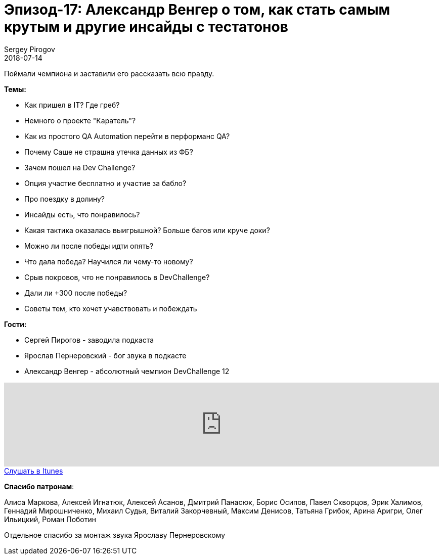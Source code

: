 = Эпизод-17: Александр Венгер о том, как стать самым крутым и другие инсайды с тестатонов
Sergey Pirogov
2018-07-14
:jbake-type: post
:jbake-tags: QAGuild, Podcast, Conference
:jbake-summary: Запись подкаста c победителем DevChallenge 12
:jbake-status: published

Поймали чемпиона и заставили его рассказать всю правду.

*Темы:*

- Как пришел в IT? Где греб?
- Немного о проекте "Каратель"?
- Как из простого QA Automation перейти в перформанс QA?
- Почему Саше не страшна утечка данных из ФБ?
- Зачем пошел на Dev Challenge?
- Опция участие бесплатно и участие за бабло?
- Про поездку в долину?
- Инсайды есть, что понравилось?
- Какая тактика оказалась выигрышной? Больше багов или круче доки?
- Можно ли после победы идти опять?
- Что дала победа? Научился ли чему-то новому?
- Срыв покровов, что не понравилось в DevChallenge?
- Дали ли +300 после победы?
- Советы тем, кто хочет учавствовать и побеждать

*Гости:*

- Сергей Пирогов - заводила подкаста
- Ярослав Пернеровский - бог звука в подкасте
- Александр Венгер - абсолютный чемпион DevChallenge 12

++++
<iframe width="100%" height="166" scrolling="no" frameborder="no" allow="autoplay" src="https://w.soundcloud.com/player/?url=https%3A//api.soundcloud.com/tracks/471599028%3Fsecret_token%3Ds-7D9lM&color=%238c8c64&auto_play=false&hide_related=false&show_comments=true&show_user=true&show_reposts=false&show_teaser=true"></iframe>
++++

++++
<a class="btn btn-primary" role="button" href="https://itunes.apple.com/ua/podcast/qaguild/id1350668092?l=ru&mt=2">Слушать в Itunes</a>
++++

*Спасибо патронам*:

Алиса Маркова, Алексей Игнатюк, Алексей Асанов, Дмитрий Панасюк, Борис Осипов,
Павел Скворцов, Эрик Халимов, Геннадий Мирошниченко, Михаил Судья, Виталий Закорчевный, Максим Денисов, Татьяна Грибок, Арина Аригри, Олег Ильицкий, Роман Поботин

Отдельное спасибо за монтаж звука Ярославу Пернеровскому
